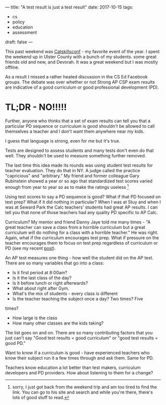---
title: "A test result is just a test result"
date: 2017-10-15
tags:
- cs
-  policy
-  education
-  assessment
draft: false
---

This past weekend was [[http://catskillsconf.com][Catskillsconf]] - my favorite event of the
year. I spent the weekend up in Ulster County with a bunch of my
students. some great friends old and new, and Devorah. It was a great
weekend but I was mostly offline.

As a result I missed a rather heated discussion in the CS Ed Facebook
groups. The debate was over whether or not Strong AP CSP exam results
are indicative of a good curriculum or good professional development (PD).

* TL;DR - NO!!!!!

Further, anyone who thinks that a set of exam results can tell you
that a particular PD sequence or curriculum is good shouldn't be
allowed to call themselves a teacher and I don't want them anywhere
near my kids.

I guess that language is strong, even for me but it's true.

Tests are designed to assess students and many tests don't even do
that well. They shouldn't be used to measure something further
removed.

The last time this idea made its rounds was using student test results
for teacher evaluation. They do that in NY. A judge called the
practice "capricious" and "arbitrary." My friend and former
colleague Gary Rubinstein showed a year or so ago that standardized
test scores varied enough from year to year so as to make the ratings
useless [fn::sorry, I just got back from the weekend trip and am too tired
to find the link. You can go to his site and search and while you're
there, there's lots of good stuff to read.]

Using test scores to say a PD sequence is good? What if that PD
focused on test prep? What if it did nothing in particular? When I was
at Stuy and when I was at Seward Park the Calc teachers' students had
great AP results. I can tell you that none of those teachers had any
quality PD specific to AP Calc.

Curriculum? My mentor and friend Danny Jaye told me many times - "A
great teacher can save a class from a  horrible curriculum but a great
curriculum will do nothing for a class with a horrible teacher." He
was right. Again, what if the curriculum encourages test prep. What if
pressure on the teacher encourages them to focus on test prep
regardless of curriculum or PD (see my recent [[http://cestlaz.github.io/posts/standards-who-for][post]]).

An AP test measures one thing - how well the student did on the AP
test. There are so many variables that go into a class:

- Is it first period at 8:00am?
- Is it the last class of the day?
- Is it before lunch or right afterwards?
- What about right after Gym.
- What's the mix of students - every class is different
- Is the teacher teaching the subject once a day? Two times? Five
times?
- How large is the class
- How many other classes are the kids taking?

The list goes on and on. There are so many contributing factors that
you just can't say "Good test results = good curriculum" or "good test
results = good PD."

Want to know if a curriculum is good - have experienced teachers who
know their subject run it a few times through and ask them. Same for
PD.

Teachers know education a lot better than test makers, curriculum
developers and PD providers. How about listening to them for a change?




